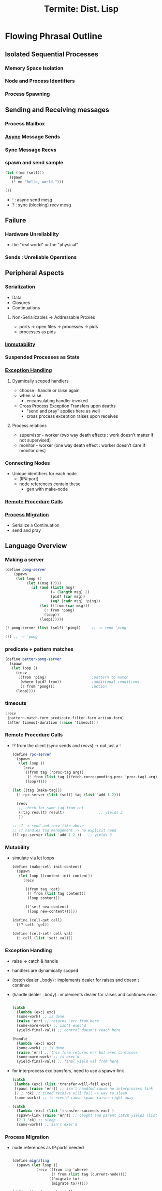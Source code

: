 :PROPERTIES:
:ID:       0643a384-27d4-41c3-963b-a8b1d84c8c6b
:ROAM_REFS: @germain_termite_nodate
:END:
#+title: Termite: Dist. Lisp
#+filetags: :lisp:

* Flowing Phrasal Outline
** Isolated Sequential Processes
*** Memory Space Isolation
*** Node and Process Identifiers
*** Process Spawning
** Sending and Receiving messages
*** Process Mailbox
*** [[id:b2ce2739-98c4-4ff0-931c-3a836686bf55][Async]] Message Sends
*** Sync Message Recvs
*** spawn and send sample

#+begin_src lisp
(let ((me (self)))
  (spawn
   (! me "hello, world.")))

(?)
#+end_src

 - ! : async send mesg
 - ? : sync (blocking) recv mesg

** Failure
*** Hardware Unreliability
 - the "real world" or the "physical"
*** Sends : Unreliable Operations

** Peripheral Aspects
*** Serialization
 - Data
 - Closures
 - Continuations
**** Non-Serializables -> Addressable Proxies
 - ports -> open files -> processes -> pids
 - processes as pids
*** [[id:efba8f9b-a5df-4212-94c9-230bef916b5c][Immutability]]
*** Suspended Processes as State
*** [[id:34df7d47-1f78-4acf-8dd7-9c03e04e4a9d][Exception Handling]]
**** Dyamically scoped handlers
 - choose : handle or raise again
 - when raise:
   - encapsulating handler invoked
 - Cross Process Exception Transfers upon deaths
   - "send and pray" applies here as well
   - cross process exception raises upon receives


**** Process relations
 - supervisor - worker (two way death effects : work doesn't matter if not supervised)
 - monitor - worker (one way death effect : worker doesn't care if monitor dies)

*** Connecting Nodes
 - Unique identifiers for each node
   - (IP#:port)
   - node references contain these
     - gen with make-node

*** [[id:19079639-be92-46cf-82c5-3d81c935705c][Remote Procedure Calls]]
*** [[id:f6111cb3-60df-422e-aca3-c4cb1b5cbb2a][Process Migration]]
 - Serialize a Continuation
 - send and pray
** Language Overview
*** Making a server
   #+begin_src scheme
(define pong-server
    (spawn
     (let loop ()
          (let ((msg (?)))
            (if (and (list? msg)
                     (= (length msg) 2)
                     (pid? (car msg))
                     (eq? (cadr msg) 'ping))
                (let ((from (car msg)))
                  (! from 'pong)
                  (loop))
                (loop))))))

(! pong-server (list (self) 'ping))     ;; -> send 'ping

(?) ;; -> 'pong
   #+end_src
*** predicate + pattern matches
   #+begin_src scheme
(define better-pong-server
  (spawn
   (let loop ()
     (recv
      ((from 'ping)                     ;pattern to match
       (where (pid? from))              ;additional conditions
       (! from 'pong)))                 ;action
     (loop))))
   #+end_src
*** timeouts
#+begin_src scheme
(recv
 (pattern-match-form predicate-filter-form action-form)
 (after timeout-duration (raise 'timeout)))
#+end_src
*** Remote Procedure Calls
 - !? from the client (sync sends and recvs) -> not just a !

   #+begin_src scheme
(define rpc-server
  (spawn
   (let loop ()
     (recv
      ((from tag ('proc-tag arg))
       (! from (list tag ((fetch-corresponding-proc 'proc-tag) arg))))
      (loop)))))

(let ((tag (make-tag)))
  (! rpc-server (list (self) tag (list 'add 1 2)))

  (recv
   ;; check for same tag from ret
   ((tag result) result)                ;; yields 3
   ))

;; !? -> send and recv like above
;; !? handles tag management -> no explicit need
(!? rpc-server (list 'add 1 2 ))   ;; yields 3
   #+end_src

*** Mutability
 - simulate via let loops
   #+begin_src scheme
(define (make-cell init-content)
  (spawn
   (let loop ((content init-content))
     (recv

      ((from tag 'get)
       (! from (list tag content))
       (loop content))

      (('set! new-content)
       (loop new-content))))))

(define (cell-get cell)
  (!? cell 'get))

(define (cell-set! cell val)
  (! cell (list 'set! val)))
   #+end_src

*** Exception Handling
 - raise -> catch & handle
 - handlers are dynamically scoped
 - (catch dealer ..body) : implements dealer for raises and doesn't continue
 - (handle dealer ..body) : implements dealer for raises and continues exec

   #+begin_src scheme

(catch
  (lambda (exc) exc)
  (some-work) ;; is done
  (raise 'err) ;; returns 'err from here
  (some-more-work) ;; isn't exec'd
  (yield-final-val)) ;; control doesn't reach here

(handle
  (lambda (exc) exc)
  (some-work) ;; is done
  (raise 'err) ;; this form returns err but exec continues
  (some-more-work) ;; is exec'd
  (yield-final-val)) ;; final yield val from here

   #+end_src

 - for interprocess exc transfers, need to use a spawn-link

   #+begin_src scheme
(catch
 (lambda (exc) (list 'transfer-will-fail exc))
 (spawn (raise 'err)) ;; isn't handled cause no interprocess link
 (? 1 'ok) ;; timed receive will fail -> way to sleep
 (some-work)) ;; is exec'd cause spawn raises right away

(catch
  (lambda (exc) (list 'transfer-succeeds exc) )
  (spawn-link (raise 'err)) ;; caught and parent catch yields (list 'transfer-succeeds 'err)
  (? 1 'ok) ;; sleep
  (some-work)) ;; isn't exec'd
   #+end_src





*** Process Migration
 - node references as IP:ports needed
   #+begin_src scheme

(define migrating
  (spawn (let loop ()
           (recv ((from tag 'where)
                  (! from (list tag (current-node))))
                 (('migrate to)
                  (migrate to))))))

(define this (current-node))
(define that (make-node "<that's domain>" <thats port>))

(!? migrating 'where)                   ; spawned on this - yields this
(! migrating (list 'migrate that))      ; init's migration to that
(!? migrating 'where)                   ; yields that
(! migrating (list 'migrate this))      ; migrate back to this
(!? migrating 'where)                   ; back on this
   #+end_src
*** Remote Spawns
 - migrate after spawn

   #+begin_src scheme
(define node (make-node "domain.com" <port>))

(let ((this (self)))
  (spawn
   (migrate node)                       ; migrate the spawn
   (! this (list 'from node))))

(?)                                     ; recv `(from ,node)
   #+end_src

***
* Relevant Nodes
** [[id:f10899df-3d45-4290-bc50-b75c85bfb66b][Message Passing Computation]]
** [[id:d41dc898-8776-47bb-a88d-bc143250799f][Lisp Continuations]]
** [[id:f6111cb3-60df-422e-aca3-c4cb1b5cbb2a][Transparent Migration of Processes]]
** [[id:158b95bc-9434-48f2-b932-3be750afa7e6][Erlang]] + [[id:bc1ce0eb-26ce-4261-959f-7bb4b0fa38d4][scheme]]
** [[id:a4fd4495-8068-4824-8629-e5b2e5cdb906][Send and Pray]]
